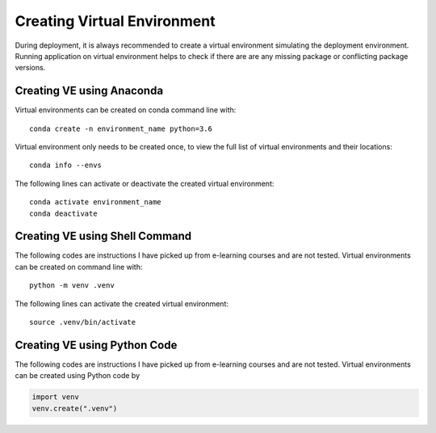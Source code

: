 ***************************************
Creating Virtual Environment
***************************************

During deployment, it is always recommended to create a virtual environment simulating the deployment environment.
Running application on virtual environment helps to check if there are are any missing package or conflicting
package versions.


Creating VE using Anaconda
--------------------------

Virtual environments can be created on conda command line with::

    conda create -n environment_name python=3.6

Virtual environment only needs to be created once, to view the full list of virtual environments and their locations::

    conda info --envs

The following lines can activate or deactivate the created virtual environment::

    conda activate environment_name
    conda deactivate


Creating VE using Shell Command
-------------------------------

The following codes are instructions I have picked up from e-learning courses and are not tested.
Virtual environments can be created on command line with::

    python -m venv .venv


The following lines can activate the created virtual environment::

    source .venv/bin/activate


Creating VE using Python Code
-------------------------------

The following codes are instructions I have picked up from e-learning courses and are not tested.
Virtual environments can be created using Python code by

.. code:: Python

    import venv
    venv.create(".venv")
